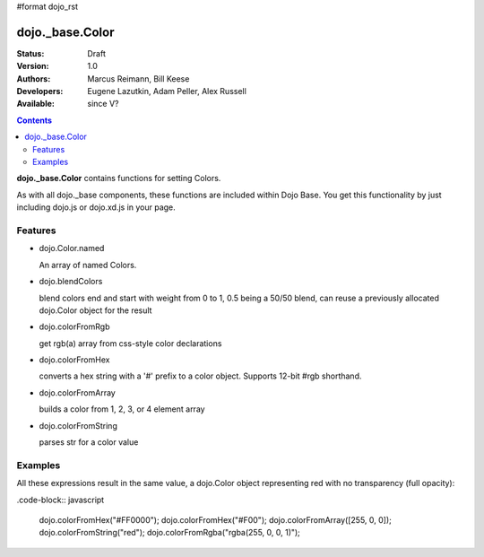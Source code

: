 #format dojo_rst

dojo._base.Color
================

:Status: Draft
:Version: 1.0
:Authors: Marcus Reimann, Bill Keese
:Developers: Eugene Lazutkin, Adam Peller, Alex Russell
:Available: since V?

.. contents::
    :depth: 2


**dojo._base.Color** contains functions for setting Colors.

As with all dojo._base components, these functions are included within Dojo Base. You get this functionality by just including dojo.js or dojo.xd.js in your page.


========
Features
========

* dojo.Color.named

  An array of named Colors.

* dojo.blendColors

  blend colors end and start with weight from 0 to 1, 0.5 being a 50/50 blend, can reuse a previously allocated dojo.Color object for the result

* dojo.colorFromRgb

  get rgb(a) array from css-style color declarations

* dojo.colorFromHex

  converts a hex string with a '#' prefix to a color object. Supports 12-bit #rgb shorthand.

* dojo.colorFromArray

  builds a color from 1, 2, 3, or 4 element array

* dojo.colorFromString

  parses str for a color value

========
Examples
========

All these expressions result in the same value, a dojo.Color object representing red with no transparency (full opacity):

.code-block:: javascript

  dojo.colorFromHex("#FF0000");
  dojo.colorFromHex("#F00");
  dojo.colorFromArray([255, 0, 0]);
  dojo.colorFromString("red");
  dojo.colorFromRgba("rgba(255, 0, 0, 1)");
